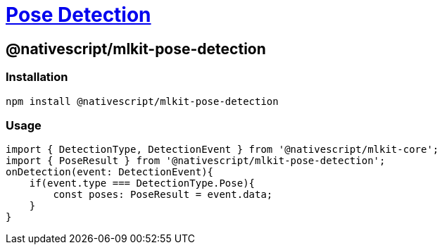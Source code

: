 = https://github.com/NativeScript/mlkit/tree/main/packages/mlkit-pose-detection[Pose Detection]

== @nativescript/mlkit-pose-detection

=== Installation

[,javascript]
----
npm install @nativescript/mlkit-pose-detection
----

=== Usage

[,ts]
----
import { DetectionType, DetectionEvent } from '@nativescript/mlkit-core';
import { PoseResult } from '@nativescript/mlkit-pose-detection';
onDetection(event: DetectionEvent){
    if(event.type === DetectionType.Pose){
        const poses: PoseResult = event.data;
    }
}
----